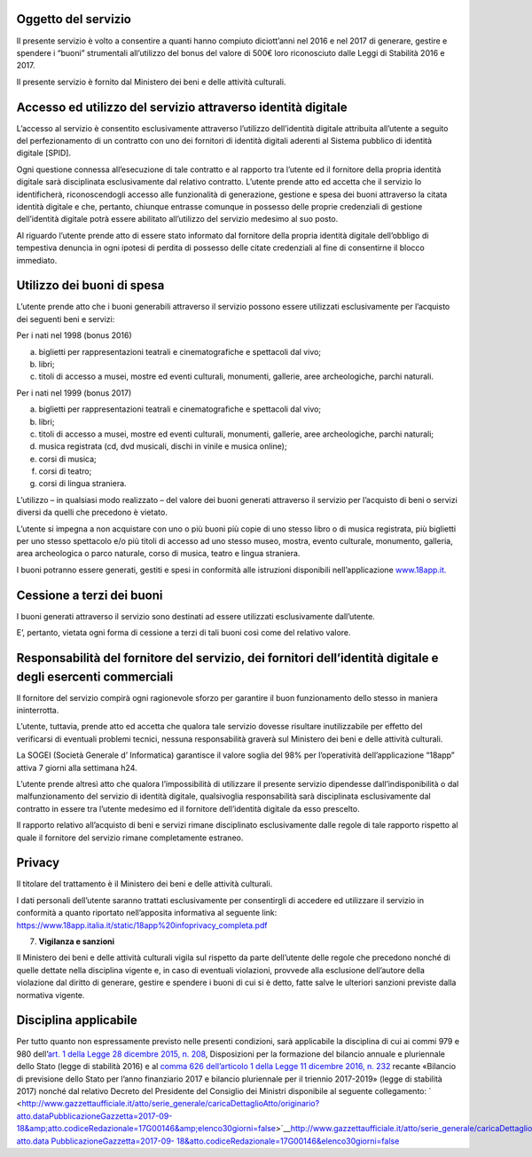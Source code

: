 Oggetto del servizio
====================

Il presente servizio è volto a consentire a quanti hanno compiuto diciott’anni nel 2016 e nel 2017 di generare, gestire e spendere i “buoni” strumentali all’utilizzo del bonus del valore di 500€ loro riconosciuto dalle Leggi di Stabilità 2016 e 2017.

Il presente servizio è fornito dal Ministero dei beni e delle attività culturali.

Accesso ed utilizzo del servizio attraverso identità digitale
=============================================================

L’accesso al servizio è consentito esclusivamente attraverso l’utilizzo dell’identità digitale attribuita all’utente a seguito del perfezionamento di un contratto con uno dei fornitori di identità digitali aderenti al Sistema pubblico di identità digitale [SPID].

Ogni questione connessa all’esecuzione di tale contratto e al rapporto tra l’utente ed il fornitore della propria identità digitale sarà disciplinata esclusivamente dal relativo contratto. L’utente prende atto ed accetta che il servizio lo identificherà, riconoscendogli accesso alle funzionalità di generazione, gestione e spesa dei buoni attraverso la citata identità digitale e che, pertanto, chiunque entrasse comunque in possesso delle proprie credenziali di gestione dell’identità digitale potrà essere abilitato all’utilizzo del servizio medesimo al suo posto.

Al riguardo l’utente prende atto di essere stato informato dal fornitore della propria identità digitale dell’obbligo di tempestiva denuncia in ogni ipotesi di perdita di possesso delle citate credenziali al fine di consentirne il blocco immediato.

Utilizzo dei buoni di spesa
===========================

L’utente prende atto che i buoni generabili attraverso il servizio possono essere utilizzati esclusivamente per l’acquisto dei seguenti beni e servizi:

Per i nati nel 1998 (bonus 2016)

a. biglietti per rappresentazioni teatrali e cinematografiche e spettacoli dal vivo;

b. libri;

c. titoli di accesso a musei, mostre ed eventi culturali, monumenti, gallerie, aree archeologiche, parchi naturali.

Per i nati nel 1999 (bonus 2017)

a. biglietti per rappresentazioni teatrali e cinematografiche e spettacoli dal vivo;

b. libri;

c. titoli di accesso a musei, mostre ed eventi culturali, monumenti, gallerie, aree archeologiche, parchi naturali;

d. musica registrata (cd, dvd musicali, dischi in vinile e musica online);

e. corsi di musica;

f. corsi di teatro;

g. corsi di lingua straniera.

L’utilizzo – in qualsiasi modo realizzato – del valore dei buoni generati attraverso il servizio per l’acquisto di beni o servizi diversi da quelli che precedono è vietato.

L’utente si impegna a non acquistare con uno o più buoni più copie di uno stesso libro o di musica registrata, più biglietti per uno stesso spettacolo e/o più titoli di accesso ad uno stesso museo, mostra, evento culturale, monumento, galleria, area archeologica o parco naturale, corso di musica, teatro e lingua straniera.

I buoni potranno essere generati, gestiti e spesi in conformità alle istruzioni disponibili nell’applicazione `www.18app.it. <http://www.18app.it/>`__

Cessione a terzi dei buoni
==========================

I buoni generati attraverso il servizio sono destinati ad essere utilizzati esclusivamente dall’utente.

E’, pertanto, vietata ogni forma di cessione a terzi di tali buoni così come del relativo valore.

Responsabilità del fornitore del servizio, dei fornitori dell’identità digitale e degli esercenti commerciali
=============================================================================================================

Il fornitore del servizio compirà ogni ragionevole sforzo per garantire il buon funzionamento dello stesso in maniera ininterrotta.

L’utente, tuttavia, prende atto ed accetta che qualora tale servizio dovesse risultare inutilizzabile per effetto del verificarsi di eventuali problemi tecnici, nessuna responsabilità graverà sul Ministero dei beni e delle attività culturali.

La SOGEI (Società Generale d’ Informatica) garantisce il valore soglia del 98% per l’operatività dell’applicazione “18app” attiva 7 giorni alla settimana h24.

L’utente prende altresì atto che qualora l’impossibilità di utilizzare il presente servizio dipendesse dall’indisponibilità o dal malfunzionamento del servizio di identità digitale, qualsivoglia responsabilità sarà disciplinata esclusivamente dal contratto in essere tra l’utente medesimo ed il fornitore dell’identità digitale da esso prescelto.

Il rapporto relativo all’acquisto di beni e servizi rimane disciplinato esclusivamente dalle regole di tale rapporto rispetto al quale il fornitore del servizio rimane completamente estraneo.

Privacy
=======

Il titolare del trattamento è il Ministero dei beni e delle attività culturali.

I dati personali dell’utente saranno trattati esclusivamente per consentirgli di accedere ed utilizzare il servizio in conformità a quanto riportato nell’apposita informativa al seguente link: https://www.18app.italia.it/static/18app%20infoprivacy_completa.pdf

7. **Vigilanza e sanzioni**

Il Ministero dei beni e delle attività culturali vigila sul rispetto da parte dell’utente delle regole che precedono nonché di quelle dettate nella disciplina vigente e, in caso di eventuali violazioni, provvede alla esclusione dell’autore della violazione dal diritto di generare, gestire e spendere i buoni di cui si è detto, fatte salve le ulteriori sanzioni previste dalla normativa vigente.

Disciplina applicabile
======================

Per tutto quanto non espressamente previsto nelle presenti condizioni, sarà applicabile la disciplina di cui ai commi 979 e 980 dell’\ `art. 1 della Legge 28 dicembre 2015, n. 208 <http://www.normattiva.it/uri-res/N2Ls?urn:nir:stato:legge:2015-12-28;208~art1>`__, Disposizioni per la formazione del bilancio annuale e pluriennale dello Stato (legge di stabilità 2016) e al `comma 626 dell’articolo 1 della Legge 11 dicembre 2016, n. 232 <http://www.normattiva.it/uri-res/N2Ls?urn:nir:stato:legge:2016-12-11;232~art1-com626>`__ recante «Bilancio di previsione dello Stato per l’anno finanziario 2017 e bilancio pluriennale per il triennio 2017-2019» (legge di stabilità 2017) nonché dal relativo Decreto del Presidente del Consiglio dei Ministri disponibile al seguente collegamento: ` <http://www.gazzettaufficiale.it/atto/serie_generale/caricaDettaglioAtto/originario?atto.dataPubblicazioneGazzetta=2017-09-18&amp;atto.codiceRedazionale=17G00146&amp;elenco30giorni=false>`__\ http://www.gazzettaufficiale.it/atto/serie_generale/caricaDettaglioAtto/originario?atto.data `PubblicazioneGazzetta=2017-09- <http://www.gazzettaufficiale.it/atto/serie_generale/caricaDettaglioAtto/originario?atto.dataPubblicazioneGazzetta=2017-09-18&amp;atto.codiceRedazionale=17G00146&amp;elenco30giorni=false>`__ `18&atto.codiceRedazionale=17G00146&elenco30giorni=false <http://www.gazzettaufficiale.it/atto/serie_generale/caricaDettaglioAtto/originario?atto.dataPubblicazioneGazzetta=2017-09-18&amp;atto.codiceRedazionale=17G00146&amp;elenco30giorni=false>`__
